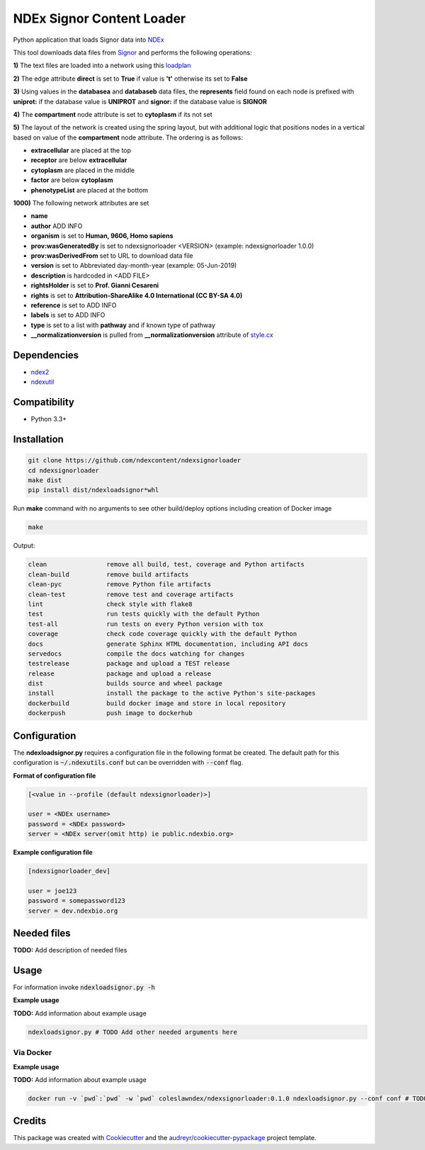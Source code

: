 ==========================
NDEx Signor Content Loader
==========================


.. image:: https://img.shields.io/pypi/v/ndexsignorloader.svg
        :target: https://pypi.python.org/pypi/ndexsignorloader

.. image:: https://img.shields.io/travis/ndexcontent/ndexsignorloader.svg
        :target: https://travis-ci.org/ndexcontent/ndexsignorloader

.. image:: https://coveralls.io/repos/github/ndexcontent/ndexsignorloader/badge.svg?branch=master
        :target: https://coveralls.io/github/ndexcontent/ndexsignorloader?branch=master

.. image:: https://readthedocs.org/projects/ndexsignorloader/badge/?version=latest
        :target: https://ndexsignorloader.readthedocs.io/en/latest/?badge=latest
        :alt: Documentation Status

Python application that loads Signor data into NDEx_

This tool downloads data files from Signor_ and performs the following operations:

**1\)** The text files are loaded into a network using this loadplan_

**2\)** The edge attribute **direct** is set to **True** if value is **'t'** otherwise its set to **False**


**3\)** Using values in the **databasea** and **databaseb** data files, the **represents** field found on each node is prefixed with **uniprot:** if the database value is **UNIPROT** and **signor:** if the database value is **SIGNOR**

**4\)** The **compartment** node attribute is set to **cytoplasm** if its not set

**5\)** The layout of the network is created using the spring layout, but with additional logic that positions nodes in a vertical based on value of the **compartment** node attribute. The ordering is as follows:

* **extracellular** are placed at the top
* **receptor** are below **extracellular**
* **cytoplasm** are placed in the middle
* **factor** are below **cytoplasm**
* **phenotypeList** are placed at the bottom

**1000\)** The following network attributes are set

* **name**
* **author** ADD INFO
* **organism** is set to **Human, 9606, Homo sapiens**
* **prov:wasGeneratedBy** is set to ndexsignorloader <VERSION> (example: ndexsignorloader 1.0.0)
* **prov:wasDerivedFrom** set to URL to download data file
* **version** is set to Abbreviated day-month-year (example: 05-Jun-2019)
* **description** is hardcoded in <ADD FILE>
* **rightsHolder** is set to **Prof. Gianni Cesareni**
* **rights** is set to **Attribution-ShareAlike 4.0 International (CC BY-SA 4.0)**
* **reference** is set to ADD INFO
* **labels** is set to ADD INFO
* **type** is set to a list with **pathway** and if known type of pathway
* **__normalizationversion** is pulled from **__normalizationversion** attribute of `style.cx`_

Dependencies
------------

* `ndex2 <https://pypi.org/project/ndex2>`_
* `ndexutil <https://pypi.org/project/ndexutil>`_

Compatibility
-------------

* Python 3.3+

Installation
------------

.. code-block::

   git clone https://github.com/ndexcontent/ndexsignorloader
   cd ndexsignorloader
   make dist
   pip install dist/ndexloadsignor*whl


Run **make** command with no arguments to see other build/deploy options including creation of Docker image 

.. code-block::

   make

Output:

.. code-block::

   clean                remove all build, test, coverage and Python artifacts
   clean-build          remove build artifacts
   clean-pyc            remove Python file artifacts
   clean-test           remove test and coverage artifacts
   lint                 check style with flake8
   test                 run tests quickly with the default Python
   test-all             run tests on every Python version with tox
   coverage             check code coverage quickly with the default Python
   docs                 generate Sphinx HTML documentation, including API docs
   servedocs            compile the docs watching for changes
   testrelease          package and upload a TEST release
   release              package and upload a release
   dist                 builds source and wheel package
   install              install the package to the active Python's site-packages
   dockerbuild          build docker image and store in local repository
   dockerpush           push image to dockerhub


Configuration
-------------

The **ndexloadsignor.py** requires a configuration file in the following format be created.
The default path for this configuration is :code:`~/.ndexutils.conf` but can be overridden with
:code:`--conf` flag.

**Format of configuration file**

.. code-block::

    [<value in --profile (default ndexsignorloader)>]

    user = <NDEx username>
    password = <NDEx password>
    server = <NDEx server(omit http) ie public.ndexbio.org>

**Example configuration file**

.. code-block::

    [ndexsignorloader_dev]

    user = joe123
    password = somepassword123
    server = dev.ndexbio.org


Needed files
------------

**TODO:** Add description of needed files


Usage
-----

For information invoke :code:`ndexloadsignor.py -h`

**Example usage**

**TODO:** Add information about example usage

.. code-block::

   ndexloadsignor.py # TODO Add other needed arguments here


Via Docker
~~~~~~~~~~~~~~~~~~~~~~

**Example usage**

**TODO:** Add information about example usage


.. code-block::

   docker run -v `pwd`:`pwd` -w `pwd` coleslawndex/ndexsignorloader:0.1.0 ndexloadsignor.py --conf conf # TODO Add other needed arguments here


Credits
-------

This package was created with Cookiecutter_ and the `audreyr/cookiecutter-pypackage`_ project template.

.. _Cookiecutter: https://github.com/audreyr/cookiecutter
.. _`audreyr/cookiecutter-pypackage`: https://github.com/audreyr/cookiecutter-pypackage
.. _`audreyr/cookiecutter-pypackage`: https://github.com/audreyr/cookiecutter-pypackage
.. _NDEx: http://www.ndexbio.org
.. _Signor: https://signor.uniroma2.it/
.. _loadplan: https://github.com/ndexcontent/ndexsignorloader/blob/master/ndexsignorloader/loadplan.json
.. _style.cx: https://github.com/ndexcontent/ndexsignorloader/blob/master/ndexsignorloader/style.cx
